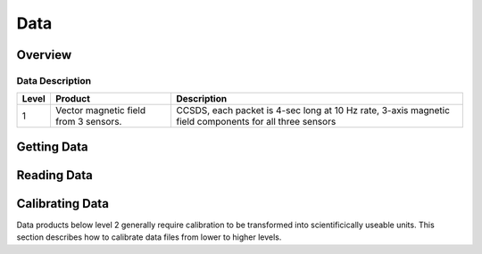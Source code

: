 .. _data:

****
Data
****

Overview
========

Data Description
----------------

+----------+---------------------------------------+---------------------------------------+
| Level    | Product                               | Description                           |      
+==========+=======================================+=======================================+
| 1        | Vector magnetic field from 3 sensors. | CCSDS, each packet is 4-sec long      |
|          |                                       | at 10 Hz rate, 3-axis magnetic        |
|          |                                       | field components for all three sensors|
+----------+---------------------------------------+---------------------------------------+






Getting Data
============



Reading Data
============



Calibrating Data
================
Data products below level 2 generally require calibration to be transformed into scientificically useable units.
This section describes how to calibrate data files from lower to higher levels.